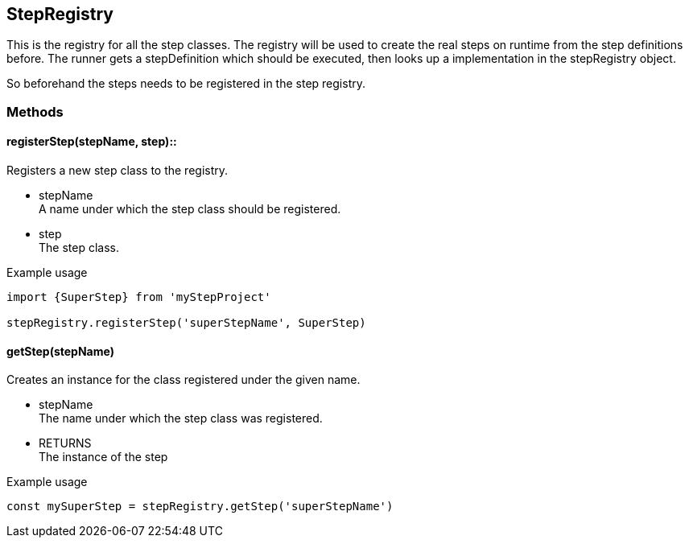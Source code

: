 == StepRegistry
This is the registry for all the step classes. The registry will be used
to create the real steps on runtime from the step definitions before.
The runner gets a stepDefinition which should be executed, then looks up
a implementation in the stepRegistry object.

So beforehand the steps needs to be registered in the step registry.


=== Methods

==== registerStep(stepName, step)::
Registers a new step class to the registry.

* stepName +
  A name under which the step class should be registered.

* step +
  The step class.

.Example usage
[source, js]
----
import {SuperStep} from 'myStepProject'

stepRegistry.registerStep('superStepName', SuperStep)
----


==== getStep(stepName)
Creates an instance for the class registered under the given name.

* stepName +
  The name under which the step class was registered.

* RETURNS +
	The instance of the step

.Example usage
[source, js]
----
const mySuperStep = stepRegistry.getStep('superStepName')
----
